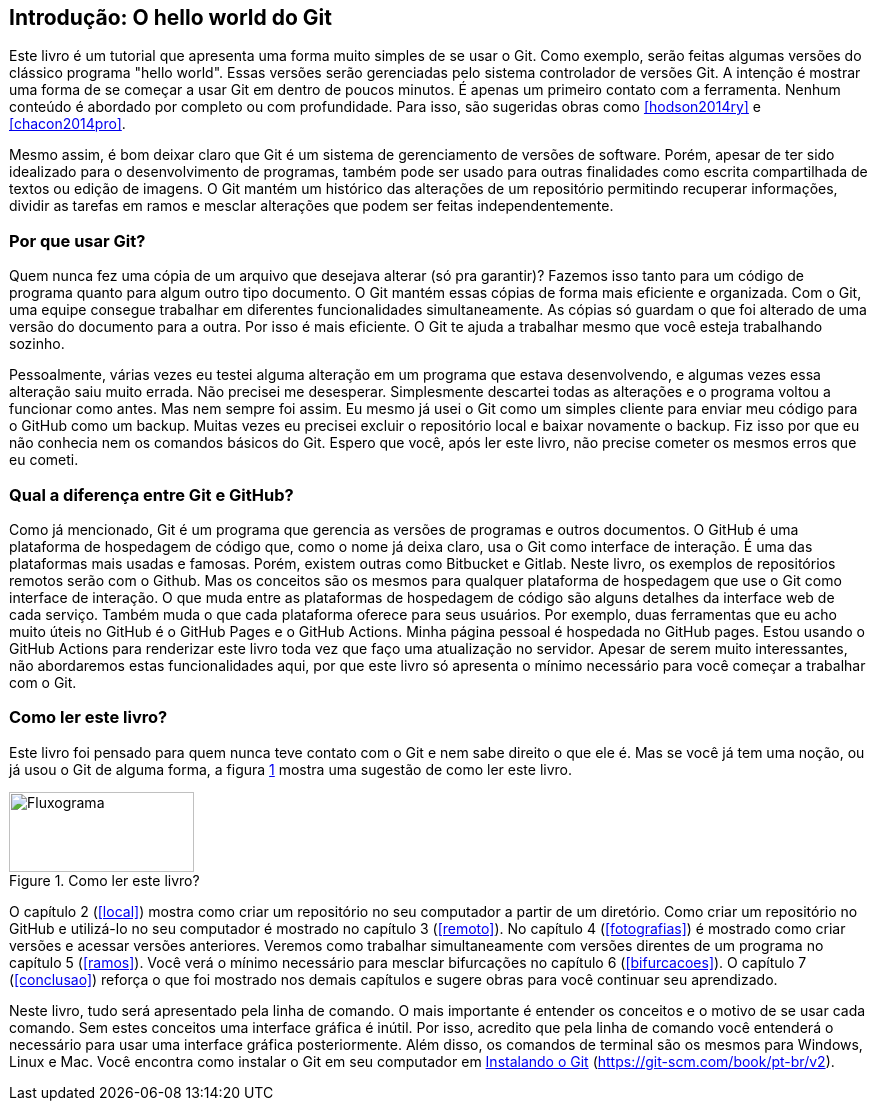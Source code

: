 [#intro]
== Introdução: O hello world do Git

Este livro é um tutorial que
apresenta uma forma muito simples de se usar o Git.
Como exemplo, serão feitas algumas versões do clássico programa "hello world". 
Essas versões serão gerenciadas pelo sistema 
controlador de versões Git.
A intenção é mostrar uma forma de se começar a usar Git em 
dentro de poucos minutos. É apenas um primeiro contato com a ferramenta.
Nenhum conteúdo é abordado por completo ou com profundidade.
Para isso, são sugeridas obras como <<hodson2014ry>> e 
<<chacon2014pro>>.

Mesmo assim, é bom deixar claro que Git é um sistema de
gerenciamento de versões de software.
Porém, apesar de ter sido idealizado para o desenvolvimento
de programas, também pode ser usado para outras finalidades
como escrita compartilhada de textos ou edição de imagens.
O Git mantém um histórico das alterações de um repositório 
permitindo recuperar informações, dividir as tarefas em ramos
e mesclar alterações que podem ser feitas independentemente.

=== Por que usar Git?

Quem nunca fez uma cópia de um arquivo que 
desejava alterar (só pra garantir)? Fazemos isso
tanto para um código de programa quanto
para algum outro tipo documento.
O Git mantém essas cópias de forma mais eficiente e organizada.
Com o Git, uma equipe consegue trabalhar em diferentes 
funcionalidades simultaneamente.
As cópias só guardam o que foi alterado de
uma versão do documento para a outra. 
Por isso é mais eficiente.
O Git te ajuda a trabalhar mesmo que você esteja trabalhando
sozinho.

Pessoalmente, várias vezes eu testei alguma alteração 
em um programa que estava desenvolvendo, e algumas vezes 
essa alteração saiu muito errada. Não precisei me desesperar.
Simplesmente descartei todas as alterações e o programa 
voltou a funcionar como antes.
Mas nem sempre foi assim. Eu mesmo já usei o Git como um simples
cliente para enviar meu código para o GitHub como um backup.
Muitas vezes eu precisei excluir o repositório local e 
baixar novamente o backup. Fiz isso por que eu não conhecia nem
os comandos básicos do Git. 
Espero que você, após ler este livro, não precise
cometer os mesmos erros que eu cometi.

===  Qual a diferença entre Git e GitHub?

Como já mencionado, Git é um programa que gerencia as versões de programas e outros documentos.
O GitHub é uma plataforma de hospedagem de código que,
como o nome já deixa claro, usa o Git
como interface de interação.
É uma das plataformas mais usadas e famosas. 
Porém, existem outras como Bitbucket e Gitlab.
Neste livro, os exemplos de repositórios remotos serão
com o Github. Mas os conceitos são os mesmos para 
qualquer plataforma de hospedagem que use o Git como
interface de interação.
O que muda entre as plataformas de hospedagem de código
são alguns detalhes da interface web de cada serviço.
Também muda o que cada plataforma oferece para seus usuários.
Por exemplo,
duas ferramentas que eu acho muito úteis no GitHub é o 
GitHub Pages e o GitHub Actions.
Minha página pessoal é hospedada no GitHub pages.
Estou usando o GitHub Actions para renderizar este livro
toda vez que faço uma atualização no servidor.
Apesar de serem muito interessantes, não abordaremos estas
funcionalidades aqui, por que este livro só apresenta 
o mínimo necessário para você começar a trabalhar com o Git.

=== Como ler este livro?

Este livro foi pensado para quem nunca teve contato com
o Git e nem sabe direito o que ele é.
Mas se você já tem uma noção, ou já usou o Git de alguma 
forma, a figura <<fig:ler>> mostra uma sugestão de como ler este livro.

.Como ler este livro?
[[fig:ler, {counter:refnum}]]
image::lerestelivro.png[Fluxograma,185,80,align=center, float=right]

O capítulo 2 (<<#local>>) mostra como criar um repositório no 
seu computador a partir de um diretório.
Como criar um repositório no GitHub e utilizá-lo no seu 
computador é mostrado no capítulo 3 (<<#remoto>>).
No capítulo 4 (<<#fotografias>>) é mostrado como criar versões 
e acessar versões anteriores.
Veremos como trabalhar simultaneamente com versões direntes
de um programa no capítulo 5 (<<#ramos>>).
Você verá o mínimo necessário para mesclar bifurcações no 
capítulo 6 (<<#bifurcacoes>>).
O capítulo 7 (<<#conclusao>>) reforça o que foi mostrado nos 
demais capítulos e sugere obras para você continuar seu 
aprendizado.

Neste livro, tudo será apresentado pela linha de comando.
O mais importante é entender os conceitos e o motivo de se usar 
cada comando. Sem estes conceitos uma interface gráfica é
inútil. Por isso, acredito que pela linha de comando você 
entenderá o necessário para usar uma interface gráfica 
posteriormente.
Além disso, os comandos de terminal são os mesmos para 
Windows, Linux e Mac.
Você encontra como instalar o Git em seu computador em
https://git-scm.com/book/pt-br/v2/Come%C3%A7ando-Instalando-o-Git[Instalando o Git] (https://git-scm.com/book/pt-br/v2).
